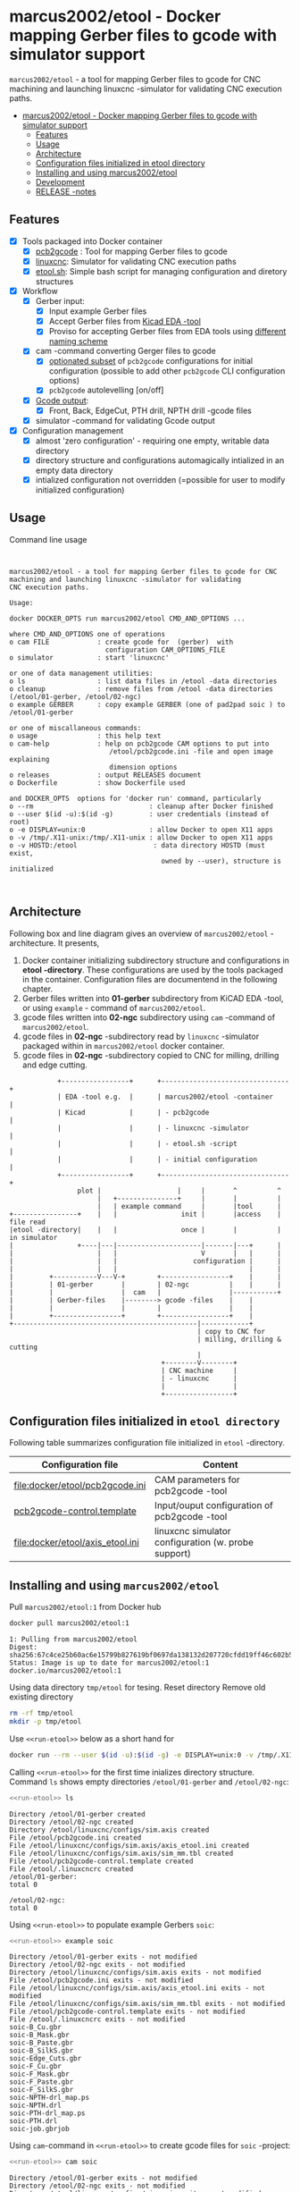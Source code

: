 * marcus2002/etool - Docker mapping Gerber files to gcode with simulator support
:PROPERTIES:
:TOC:      :include all
:END:

 ~marcus2002/etool~ - a tool for mapping Gerber files to gcode for CNC
 machining and launching linuxcnc -simulator for validating
 CNC execution paths.

:CONTENTS:
- [[#marcus2002etool---docker-mapping-gerber-files-to-gcode-with-simulator-support][marcus2002/etool - Docker mapping Gerber files to gcode with simulator support]]
  - [[#features][Features]]
  - [[#usage][Usage]]
  - [[#architecture][Architecture]]
  - [[#configuration-files-initialized-in-etool-directory][Configuration files initialized in etool directory]]
  - [[#installing-and-using--marcus2002etool][Installing and using  marcus2002/etool]]
  - [[#development][Development]]
  - [[#release--notes][RELEASE -notes]]
:END:


** Features

 - [X] Tools packaged into Docker container
   - [X] [[https://github.com/pcb2gcode/pcb2gcode%20][pcb2gcode]] : Tool for mapping Gerber files to gcode
   - [X] [[https://linuxcnc.org/][linuxcnc]]: Simulator for validating CNC execution paths
   - [X] [[file:docker/etool/etool.sh][etool.sh]]: Simple bash script for managing configuration and diretory structures
 - [X] Workflow
   - [X] Gerber input:
     - [X] Input example Gerber files
     - [X] Accept Gerber files from [[https://www.kicad.org/][Kicad EDA -tool]]
     - [X] Proviso for accepting Gerber files from EDA tools using
       [[file:docker/etool/pcb2gcode-control.template][different naming scheme]]
   - [X] cam -command converting Gerger files to gcode
     - [X] [[file:docker/etool/pcb2gcode.ini][optionated subset]] of ~pcb2gcode~ configurations for initial
       configuration (possible to add other ~pcb2gcode~ CLI configuration
       options)
     - [X] ~pcb2gcode~  autolevelling [on/off]
   - [X] [[file:docker/etool/pcb2gcode-control.template][Gcode output]]:
     - [X] Front, Back, EdgeCut, PTH drill, NPTH drill -gcode files
   - [X] simulator -command for validating Gcode output
 - [X] Configuration management
   - [X] almost 'zero configuration' - requiring one empty, writable data directory
   - [X] directory structure and configurations automagically
     intialized in an empty data directory
   - [X] intialized configuration not overridden (=possible for user
     to modify initialized configuration)


** Usage

Command line usage
#+BEGIN_SRC bash :eval no-export :results output :results output :exports results
./etool.sh
#+END_SRC

#+RESULTS:
#+begin_example


         marcus2002/etool - a tool for mapping Gerber files to gcode for CNC
         machining and launching linuxcnc -simulator for validating
         CNC execution paths.

         Usage:

         docker DOCKER_OPTS run marcus2002/etool CMD_AND_OPTIONS ...

         where CMD_AND_OPTIONS one of operations
         o cam FILE            : create gcode for  (gerber)  with
                                 configuration CAM_OPTIONS_FILE
         o simulator           : start 'linuxcnc'

         or one of data management utilities:
         o ls                  : list data files in /etool -data directories
         o cleanup             : remove files from /etool -data directories (/etool/01-gerber, /etool/02-ngc)
         o example GERBER      : copy example GERBER (one of pad2pad soic ) to /etool/01-gerber

         or one of miscallaneous commands:
         o usage               : this help text
         o cam-help            : help on pcb2gcode CAM options to put into
                                  /etool/pcb2gcode.ini -file and open image explaining
                                  dimension options
         o releases            : output RELEASES document
         o Dockerfile          : show Dockerfile used

         and DOCKER_OPTS  options for 'docker run' command, particularly
         o --rm                             : cleanup after Docker finished
         o --user $(id -u):$(id -g)         : user credentials (instead of root)
         o -e DISPLAY=unix:0                : allow Docker to open X11 apps
         o -v /tmp/.X11-unix:/tmp/.X11-unix : allow Docker to open X11 apps
         o -v HOSTD:/etool                   : data directory HOSTD (must exist,
                                               owned by --user), structure is initialized


#+end_example


** Architecture

Following box and line diagram gives an overview of ~marcus2002/etool~
-architecture. It presents,

1) Docker container initializing subdirectory structure and
   configurations in *etool -directory*. These configurations are used
   by the tools packaged in the container. Configuration files are
   documentend in the following chapter.
2) Gerber files written into *01-gerber* subdirectory from KiCAD EDA
   -tool,  or using ~example~ - command of ~marcus2002/etool~.
3) gcode files written into *02-ngc* subdirectory using ~cam~ -command
   of ~marcus2002/etool~.
4) gcode files in *02-ngc* -subdirectory read by ~linuxcnc~ -simulator
   packaged within in ~marcus2002/etool~ docker container.
5) gcode files in *02-ngc* -subdirectory copied to CNC for milling,
   drilling and edge cutting.


#+begin_example
               +-----------------+      +--------------------------------+
               | EDA -tool e.g.  |      | marcus2002/etool -container    |
               | Kicad           |      | - pcb2gcode                    |
               |                 |      | - linuxcnc -simulator          |
               |                 |      | - etool.sh -script             |
               |                 |      | - initial configuration        |
               +-----------------+      +--------------------------------+
                    plot |                   |     |       ^          ^
                         |   +---------------+     |       |          |
                         |   | example command     |       |tool      |
   +----------------+    |   |                init |       |access    | file read
   |etool -directory|    |   |                once |       |          | in simulator
   |                +----|---|---------------------|-------|---+      |
   |                     |   |                     V       |   |      |
   |                     |   |                   configuration |      |
   |                     |   |                                 |      |
   |         +-----------V---V-+        +-----------------+    |      |
   |         | 01-gerber       |        | 02-ngc          |    |      |
   |         |                 |  cam   |                 |-----------+
   |         | Gerber-files    |--------> gcode -files    |    |
   |         |                 |        |                 |    |
   |         +-----------------+        +-----------------+    |
   +----------------------------------------------|------------+
                                                  | copy to CNC for
                                                  | milling, drilling & cutting
                                                  |
                                         +--------V--------+
                                         | CNC machine     |
                                         | - linuxcnc      |
                                         |                 |
                                         +-----------------+
#+end_example


** Configuration files initialized in ~etool directory~

Following table summarizes configuration file initialized in ~etool~ -directory.

| Configuration file               | Content                                             |
|----------------------------------+-----------------------------------------------------|
| [[file:docker/etool/pcb2gcode.ini]]  | CAM parameters for pcb2gcode -tool                  |
| [[file:docker/etool/pcb2gcode-control.template][pcb2gcode-control.template]]       | Input/ouput configuration of pcb2gcode -tool        |
| [[file:docker/etool/axis_etool.ini]] | linuxcnc simulator configuration (w. probe support) |


** Installing and using  ~marcus2002/etool~
:PROPERTIES:
:header-args:bash: :dir  "."
:END:

Pull ~marcus2002/etool:1~ from Docker hub

#+BEGIN_SRC bash :eval no-export :results output :exports both
docker pull marcus2002/etool:1
#+END_SRC

#+RESULTS:
: 1: Pulling from marcus2002/etool
: Digest: sha256:67c4ce25b60ac6e15799b827619bf0697da138132d207720cfdd19ff46c602b5
: Status: Image is up to date for marcus2002/etool:1
: docker.io/marcus2002/etool:1


Using data directory ~tmp/etool~ for tesing. Reset directory
Remove old existing directory
#+BEGIN_SRC bash :eval no-export :results output
rm -rf tmp/etool
mkdir -p tmp/etool
#+END_SRC

#+RESULTS:
: /home/jj/work/etool

Use ~<<run-etool>>~ below as a short hand for
#+name: run-etool
#+BEGIN_SRC bash :eval no :results output :exports code
docker run --rm --user $(id -u):$(id -g) -e DISPLAY=unix:0 -v /tmp/.X11-unix:/tmp/.X11-unix -v $(pwd)/tmp/etool:/etool marcus2002/etool:1
#+END_SRC


Calling ~<<run-etool>>~ for the first time inializes directory
structure. Command ~ls~ shows empty directories ~/etool/01-gerber~ and
~/etool/02-ngc~:

#+BEGIN_SRC bash :eval no-export :results output :noweb yes :exports both
<<run-etool>> ls
#+END_SRC

#+RESULTS:
#+begin_example
Directory /etool/01-gerber created
Directory /etool/02-ngc created
Directory /etool/linuxcnc/configs/sim.axis created
File /etool/pcb2gcode.ini created
File /etool/linuxcnc/configs/sim.axis/axis_etool.ini created
File /etool/linuxcnc/configs/sim.axis/sim_mm.tbl created
File /etool/pcb2gcode-control.template created
File /etool/.linuxcncrc created
/etool/01-gerber:
total 0

/etool/02-ngc:
total 0
#+end_example


#+END_SRC

Using ~<<run-etool>>~ to populate example Gerbers ~soic~:

#+BEGIN_SRC bash :eval no-export :results output :noweb yes :exports both
<<run-etool>> example soic
#+END_SRC

#+RESULTS:
#+begin_example
Directory /etool/01-gerber exits - not modified
Directory /etool/02-ngc exits - not modified
Directory /etool/linuxcnc/configs/sim.axis exits - not modified
File /etool/pcb2gcode.ini exits - not modified
File /etool/linuxcnc/configs/sim.axis/axis_etool.ini exits - not modified
File /etool/linuxcnc/configs/sim.axis/sim_mm.tbl exits - not modified
File /etool/pcb2gcode-control.template exits - not modified
File /etool/.linuxcncrc exits - not modified
soic-B_Cu.gbr
soic-B_Mask.gbr
soic-B_Paste.gbr
soic-B_SilkS.gbr
soic-Edge_Cuts.gbr
soic-F_Cu.gbr
soic-F_Mask.gbr
soic-F_Paste.gbr
soic-F_SilkS.gbr
soic-NPTH-drl_map.ps
soic-NPTH.drl
soic-PTH-drl_map.ps
soic-PTH.drl
soic-job.gbrjob
#+end_example

Using ~cam~-command in ~<<run-etool>>~ to create gcode files for
~soic~ -project:

#+BEGIN_SRC bash :eval no-export :results output :noweb yes :exports both
<<run-etool>> cam soic
#+END_SRC

#+RESULTS:
#+begin_example
Directory /etool/01-gerber exits - not modified
Directory /etool/02-ngc exits - not modified
Directory /etool/linuxcnc/configs/sim.axis exits - not modified
File /etool/pcb2gcode.ini exits - not modified
File /etool/linuxcnc/configs/sim.axis/axis_etool.ini exits - not modified
File /etool/linuxcnc/configs/sim.axis/sim_mm.tbl exits - not modified
File /etool/pcb2gcode-control.template exits - not modified
File /etool/.linuxcncrc exits - not modified
Importing front side... DONE.
Importing back side... DONE.
Importing outline... DONE.
Processing input files... DONE.
Exporting back... DONE. (Height: 17.1mm Width: 37.76mm)
Exporting front... DONE. (Height: 17.1mm Width: 37.76mm)
Exporting outline... DONE. (Height: 17.1mm Width: 37.76mm) The board should be cut from the FRONT side.
Importing drill... DONE.
Exporting milldrill... Exporting drill... DONE. The board should be drilled from the FRONT side.
END.
Importing front side... not specified.
Importing back side... not specified.
Importing outline... DONE.
Processing input files... DONE.
Exporting outline... DONE. (Height: 17.1mm Width: 37.76mm) The board should be cut from the FRONT side.
Importing drill... DONE.
Exporting milldrill... Exporting drill... DONE. The board should be drilled from the FRONT side.
END.
#+end_example

After ~cam~ command directory ~/etool/02-ngc~ contains ~ngc~ -files
for CNC processing.

#+BEGIN_SRC bash :eval no-export :results output :noweb yes :exports both
<<run-etool>> ls
#+END_SRC

#+RESULTS:
#+begin_example
Directory /etool/01-gerber exits - not modified
Directory /etool/02-ngc exits - not modified
Directory /etool/linuxcnc/configs/sim.axis exits - not modified
File /etool/pcb2gcode.ini exits - not modified
File /etool/linuxcnc/configs/sim.axis/axis_etool.ini exits - not modified
File /etool/linuxcnc/configs/sim.axis/sim_mm.tbl exits - not modified
File /etool/pcb2gcode-control.template exits - not modified
File /etool/.linuxcncrc exits - not modified
/etool/01-gerber:
total 92
-rw-r--r-- 1 1000 1000  1477 Mar  1 14:12 soic-B_Cu.gbr
-rw-r--r-- 1 1000 1000  1068 Mar  1 14:12 soic-B_Mask.gbr
-rw-r--r-- 1 1000 1000   541 Mar  1 14:12 soic-B_Paste.gbr
-rw-r--r-- 1 1000 1000   542 Mar  1 14:12 soic-B_SilkS.gbr
-rw-r--r-- 1 1000 1000   777 Mar  1 14:12 soic-Edge_Cuts.gbr
-rw-r--r-- 1 1000 1000  6080 Mar  1 14:12 soic-F_Cu.gbr
-rw-r--r-- 1 1000 1000  3801 Mar  1 14:12 soic-F_Mask.gbr
-rw-r--r-- 1 1000 1000  3274 Mar  1 14:12 soic-F_Paste.gbr
-rw-r--r-- 1 1000 1000  7168 Mar  1 14:12 soic-F_SilkS.gbr
-rw-r--r-- 1 1000 1000 15457 Mar  1 14:12 soic-NPTH-drl_map.ps
-rw-r--r-- 1 1000 1000   379 Mar  1 14:12 soic-NPTH.drl
-rw-r--r-- 1 1000 1000 20129 Mar  1 14:12 soic-PTH-drl_map.ps
-rw-r--r-- 1 1000 1000   483 Mar  1 14:12 soic-PTH.drl
-rw-r--r-- 1 1000 1000  2491 Mar  1 14:12 soic-job.gbrjob

/etool/02-ngc:
total 592
-rw-r--r-- 1 1000 1000    411 Mar  1 14:12 original_drill.svg
-rw-r--r-- 1 1000 1000   4817 Mar  1 14:12 outp0_original_back.svg
-rw-r--r-- 1 1000 1000    522 Mar  1 14:12 outp0_original_outline.svg
-rw-r--r-- 1 1000 1000  10284 Mar  1 14:12 outp1_original_front.svg
-rw-r--r-- 1 1000 1000    522 Mar  1 14:12 outp2_original_outline.svg
-rw-r--r-- 1 1000 1000   4817 Mar  1 14:12 outp3_masked_back.svg
-rw-r--r-- 1 1000 1000  10284 Mar  1 14:12 outp4_masked_front.svg
-rw-r--r-- 1 1000 1000  55665 Mar  1 14:12 processed_back.svg
-rw-r--r-- 1 1000 1000  32725 Mar  1 14:12 processed_back_final.svg
-rw-r--r-- 1 1000 1000 104874 Mar  1 14:12 processed_front.svg
-rw-r--r-- 1 1000 1000  64522 Mar  1 14:12 processed_front_final.svg
-rw-r--r-- 1 1000 1000   2209 Mar  1 14:12 processed_outline.svg
-rw-r--r-- 1 1000 1000  27556 Mar  1 14:12 soic-B_Cu.ngc
-rw-r--r-- 1 1000 1000   3596 Mar  1 14:12 soic-Edge_Cuts.ngc
-rw-r--r-- 1 1000 1000  51185 Mar  1 14:12 soic-F_Cu.ngc
-rw-r--r-- 1 1000 1000    737 Mar  1 14:12 soic-NPTH.ngc
-rw-r--r-- 1 1000 1000    854 Mar  1 14:12 soic-PTH.ngc
-rw-r--r-- 1 1000 1000  41195 Mar  1 14:12 traced_back.svg
-rw-r--r-- 1 1000 1000  18255 Mar  1 14:12 traced_back_final.svg
-rw-r--r-- 1 1000 1000  77871 Mar  1 14:12 traced_front.svg
-rw-r--r-- 1 1000 1000  37519 Mar  1 14:12 traced_front_final.svg
-rw-r--r-- 1 1000 1000   1782 Mar  1 14:12 traced_outline.svg
#+end_example


Simulator command
#+BEGIN_SRC bash :eval no-export :results output :noweb yes :exports code
<<run-etool>> simulator
#+END_SRC

#+RESULTS:
: Directory /etool/01-gerber exits - not modified
: Directory /etool/02-ngc exits - not modified
: Directory /etool/linuxcnc/configs/sim.axis exits - not modified
: File /etool/pcb2gcode.ini exits - not modified
: File /etool/linuxcnc/configs/sim.axis/axis_etool.ini exits - not modified
: File /etool/linuxcnc/configs/sim.axis/sim_mm.tbl exits - not modified
: File /etool/pcb2gcode-control.template exits - not modified
: File /etool/.linuxcncrc exits - not modified
: RUN: linuxcnc

opens dialog for configuration selection (Choose ~axis_etool~)

[[file:pics-keep/simulator-conf.png]]

~linuxcnc~ ~File Open~ -command shows gcode files in ~/etool/02-ngc~
-directory

[[file:pics-keep/simulator-open-file.png]]

Finally, ~cleanup~ -command empties data directories 
#+BEGIN_SRC bash :eval no-export :results output :noweb yes :exports both
<<run-etool>> cleanup ls
#+END_SRC

#+RESULTS:
#+begin_example
Directory /etool/01-gerber exits - not modified
Directory /etool/02-ngc exits - not modified
Directory /etool/linuxcnc/configs/sim.axis exits - not modified
File /etool/pcb2gcode.ini exits - not modified
File /etool/linuxcnc/configs/sim.axis/axis_etool.ini exits - not modified
File /etool/linuxcnc/configs/sim.axis/sim_mm.tbl exits - not modified
File /etool/pcb2gcode-control.template exits - not modified
File /etool/.linuxcncrc exits - not modified
/etool/01-gerber:
total 0

/etool/02-ngc:
total 0
#+end_example


** Development

Ref: [[file:docker.org]]


** RELEASE -notes

Ref: [[file:docker/etool/RELEASES]]


* Fin                                                              :noexport:

   #+RESULTS:

   # Local Variables:
   # org-confirm-babel-evaluate: nil
   # org-make-toc-mode: t
   # End:
